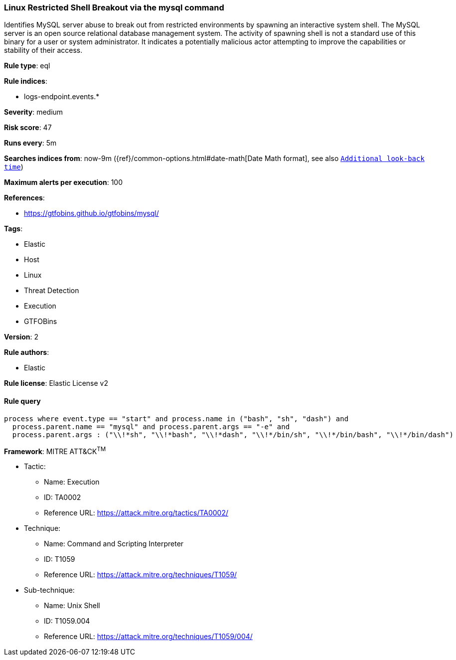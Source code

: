 [[prebuilt-rule-7-16-3-linux-restricted-shell-breakout-via-the-mysql-command]]
=== Linux Restricted Shell Breakout via the mysql command

Identifies MySQL server abuse to break out from restricted environments by spawning an interactive system shell. The MySQL server is an open source relational database management system. The activity of spawning shell is not a standard use of this binary for a user or system administrator. It indicates a potentially malicious actor attempting to improve the capabilities or stability of their access.

*Rule type*: eql

*Rule indices*: 

* logs-endpoint.events.*

*Severity*: medium

*Risk score*: 47

*Runs every*: 5m

*Searches indices from*: now-9m ({ref}/common-options.html#date-math[Date Math format], see also <<rule-schedule, `Additional look-back time`>>)

*Maximum alerts per execution*: 100

*References*: 

* https://gtfobins.github.io/gtfobins/mysql/

*Tags*: 

* Elastic
* Host
* Linux
* Threat Detection
* Execution
* GTFOBins

*Version*: 2

*Rule authors*: 

* Elastic

*Rule license*: Elastic License v2


==== Rule query


[source, js]
----------------------------------
process where event.type == "start" and process.name in ("bash", "sh", "dash") and
  process.parent.name == "mysql" and process.parent.args == "-e" and
  process.parent.args : ("\\!*sh", "\\!*bash", "\\!*dash", "\\!*/bin/sh", "\\!*/bin/bash", "\\!*/bin/dash")

----------------------------------

*Framework*: MITRE ATT&CK^TM^

* Tactic:
** Name: Execution
** ID: TA0002
** Reference URL: https://attack.mitre.org/tactics/TA0002/
* Technique:
** Name: Command and Scripting Interpreter
** ID: T1059
** Reference URL: https://attack.mitre.org/techniques/T1059/
* Sub-technique:
** Name: Unix Shell
** ID: T1059.004
** Reference URL: https://attack.mitre.org/techniques/T1059/004/
